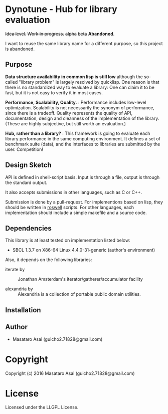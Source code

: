 
* Dynotune - Hub for library evaluation

+Idea level.+ +Work in progress.+ +alpha+ +beta+ *Abandoned*.

I want to reuse the same library name for a different purpose, so this project is abandoned.

** Purpose

*Data structure availability in common lisp is still low* although the so-called "library problem" is largely
resolved by quicklisp. One reason is that there is no standardized way to evaluate a library: One can claim it
to be fast, but it is not easy to verify it in most cases.

*Performance, Scalability, Quality.* :
Performance includes low-level optimization.
Scalability is not necessarily the synonym of performance, since there is a tradeoff.
Quality represents the quality of API, documentation, design and cleanness of the implementation of the library.
(These are highly subjective, but still worth an evaluation.)

*Hub, rather than a library?* : This framework is going to evaluate each library performance in the same
computing environment. It defines a set of benchmark suite (data), and the interfaces to libraries are
submitted by the user. Competition!

# ** Notes
# 
# *Flexibility but not extensibility.* : 
# 
# Extensibility is not the core value. Users do not care how the
# library is implemented. This framework measures the actual time and space complexity.
# 
# 
# In this documentation Flexibility is different from extensibility. An instance of flexibility
# is the customizable sorting function in merge sort. An instance of extensibility is extending Binary tree
# implementation to Red-black-tree using CLOS.

** Design Sketch

API is defined in shell-script basis.
Input is through a file, output is through the standard output.

It also accepts submissions in other languages, such as C or C++.

Submission is done by a pull-request.
For implementions based on lisp, they should be written in [[https://github.com/roswell/roswell][roswell]] scripts.
For other languages, each implementation should include a simple makefile and a source code.

** Dependencies

This library is at least tested on implementation listed below:

+ SBCL 1.3.7 on X86-64 Linux  4.4.0-31-generic (author's environment)

Also, it depends on the following libraries:

+ iterate by  ::
    Jonathan Amsterdam's iterator/gatherer/accumulator facility

+ alexandria by  ::
    Alexandria is a collection of portable public domain utilities.



** Installation


** Author

+ Masataro Asai (guicho2.71828@gmail.com)

* Copyright

Copyright (c) 2016 Masataro Asai (guicho2.71828@gmail.com)


* License

Licensed under the LLGPL License.



